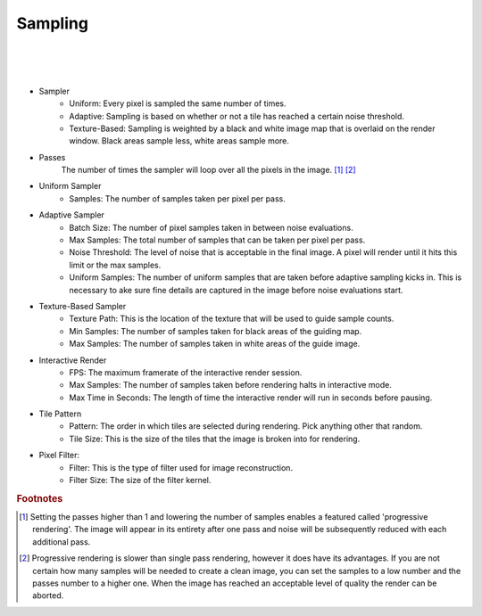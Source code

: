Sampling
========

.. image:: /_static/screenshots/render_panels/sampling.JPG

|

.. image:: /_static/screenshots/render_panels/sampling_2.JPG   

|

.. image:: /_static/screenshots/render_panels/sampling_3.JPG   

|

- Sampler
    - Uniform: Every pixel is sampled the same number of times.
    - Adaptive: Sampling is based on whether or not a tile has reached a certain noise threshold.
    - Texture-Based: Sampling is weighted by a black and white image map that is overlaid on the render window.  Black areas sample less, white areas sample more.

- Passes
    The number of times the sampler will loop over all the pixels in the image. [#f1]_ [#f2]_

- Uniform Sampler
    - Samples: The number of samples taken per pixel per pass.

- Adaptive Sampler
    - Batch Size: The number of pixel samples taken in between noise evaluations.
    - Max Samples: The total number of samples that can be taken per pixel per pass.
    - Noise Threshold: The level of noise that is acceptable in the final image.  A pixel will render until it hits this limit or the max samples.
    - Uniform Samples: The number of uniform samples that are taken before adaptive sampling kicks in.  This is necessary to ake sure fine details are captured in the image before noise evaluations start.

- Texture-Based Sampler
    - Texture Path: This is the location of the texture that will be used to guide sample counts.
    - Min Samples: The number of samples taken for black areas of the guiding map.
    - Max Samples: The number of samples taken in white areas of the guide image.

- Interactive Render
    - FPS: The maximum framerate of the interactive render session.
    - Max Samples: The number of samples taken before rendering halts in interactive mode.
    - Max Time in Seconds: The length of time the interactive render will run in seconds before pausing.

- Tile Pattern
    - Pattern: The order in which tiles are selected during rendering.  Pick anything other that random.
    - Tile Size: This is the size of the tiles that the image is broken into for rendering.

- Pixel Filter:
    - Filter: This is the type of filter used for image reconstruction.
    - Filter Size: The size of the filter kernel.

.. rubric:: Footnotes

.. [#f1] Setting the passes higher than 1 and lowering the number of samples enables a featured called 'progressive rendering'.  The image will appear in its entirety after one pass and noise will be subsequently reduced with each additional pass.
.. [#f2] Progressive rendering is slower than single pass rendering, however it does have its advantages.  If you are not certain how many samples will be needed to create a clean image, you can set the samples to a low number and the passes number to a higher one.  When the image has reached an acceptable level of quality the render can be aborted.